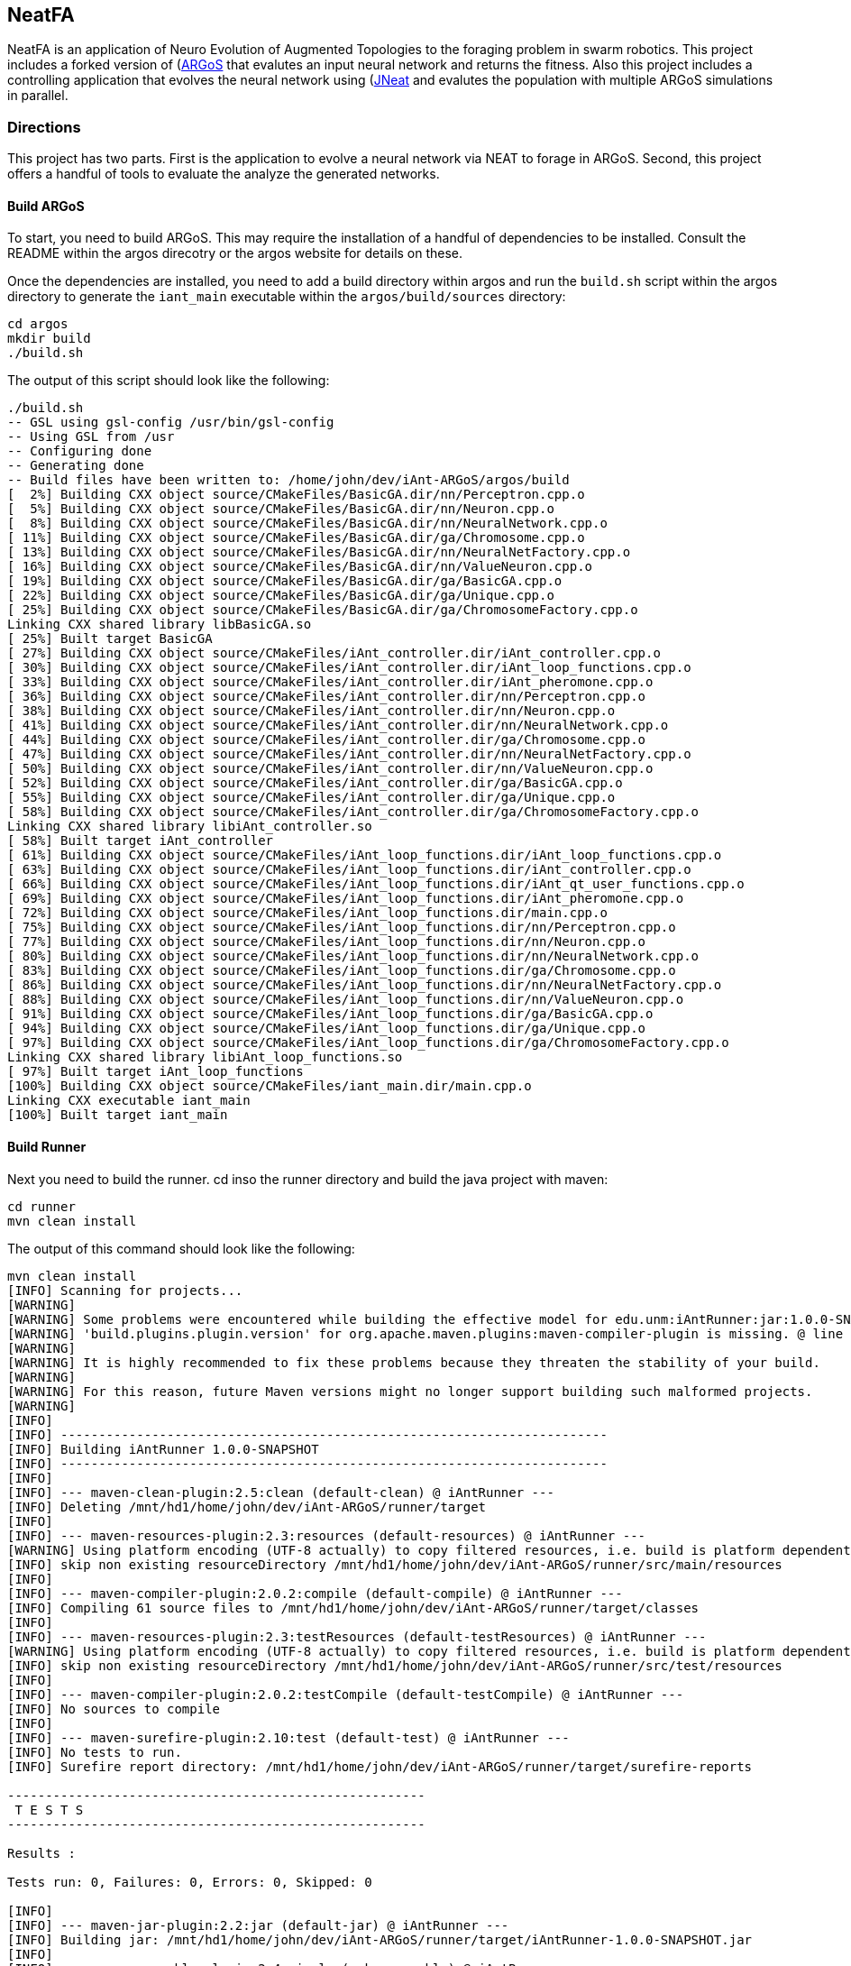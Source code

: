 == NeatFA

NeatFA is an application of Neuro Evolution of Augmented Topologies to the foraging problem in swarm robotics.
This project includes a forked version of (http://www.argos-sim.info/)[ARGoS] that evalutes an input neural network and returns the fitness.
Also this project includes a controlling application that evolves the neural network using (http://nn.cs.utexas.edu/?jneat)[JNeat] and evalutes the population with multiple ARGoS simulations in parallel. 

=== Directions

This project has two parts.
First is the application to evolve a neural network via NEAT to forage in ARGoS.
Second, this project offers a handful of tools to evaluate the analyze the generated networks.

==== Build ARGoS

To start, you need to build ARGoS.
This may require the installation of a handful of dependencies to be installed.
Consult the README within the argos direcotry or the argos website for details on these.

Once the dependencies are installed, you need to add a build directory within argos and run the `build.sh` script within the argos directory to generate the `iant_main` executable within the `argos/build/sources` directory:

```
cd argos
mkdir build
./build.sh
```

The output of this script should look like the following:

```
./build.sh 
-- GSL using gsl-config /usr/bin/gsl-config
-- Using GSL from /usr
-- Configuring done
-- Generating done
-- Build files have been written to: /home/john/dev/iAnt-ARGoS/argos/build
[  2%] Building CXX object source/CMakeFiles/BasicGA.dir/nn/Perceptron.cpp.o
[  5%] Building CXX object source/CMakeFiles/BasicGA.dir/nn/Neuron.cpp.o
[  8%] Building CXX object source/CMakeFiles/BasicGA.dir/nn/NeuralNetwork.cpp.o
[ 11%] Building CXX object source/CMakeFiles/BasicGA.dir/ga/Chromosome.cpp.o
[ 13%] Building CXX object source/CMakeFiles/BasicGA.dir/nn/NeuralNetFactory.cpp.o
[ 16%] Building CXX object source/CMakeFiles/BasicGA.dir/nn/ValueNeuron.cpp.o
[ 19%] Building CXX object source/CMakeFiles/BasicGA.dir/ga/BasicGA.cpp.o
[ 22%] Building CXX object source/CMakeFiles/BasicGA.dir/ga/Unique.cpp.o
[ 25%] Building CXX object source/CMakeFiles/BasicGA.dir/ga/ChromosomeFactory.cpp.o
Linking CXX shared library libBasicGA.so
[ 25%] Built target BasicGA
[ 27%] Building CXX object source/CMakeFiles/iAnt_controller.dir/iAnt_controller.cpp.o
[ 30%] Building CXX object source/CMakeFiles/iAnt_controller.dir/iAnt_loop_functions.cpp.o
[ 33%] Building CXX object source/CMakeFiles/iAnt_controller.dir/iAnt_pheromone.cpp.o
[ 36%] Building CXX object source/CMakeFiles/iAnt_controller.dir/nn/Perceptron.cpp.o
[ 38%] Building CXX object source/CMakeFiles/iAnt_controller.dir/nn/Neuron.cpp.o
[ 41%] Building CXX object source/CMakeFiles/iAnt_controller.dir/nn/NeuralNetwork.cpp.o
[ 44%] Building CXX object source/CMakeFiles/iAnt_controller.dir/ga/Chromosome.cpp.o
[ 47%] Building CXX object source/CMakeFiles/iAnt_controller.dir/nn/NeuralNetFactory.cpp.o
[ 50%] Building CXX object source/CMakeFiles/iAnt_controller.dir/nn/ValueNeuron.cpp.o
[ 52%] Building CXX object source/CMakeFiles/iAnt_controller.dir/ga/BasicGA.cpp.o
[ 55%] Building CXX object source/CMakeFiles/iAnt_controller.dir/ga/Unique.cpp.o
[ 58%] Building CXX object source/CMakeFiles/iAnt_controller.dir/ga/ChromosomeFactory.cpp.o
Linking CXX shared library libiAnt_controller.so
[ 58%] Built target iAnt_controller
[ 61%] Building CXX object source/CMakeFiles/iAnt_loop_functions.dir/iAnt_loop_functions.cpp.o
[ 63%] Building CXX object source/CMakeFiles/iAnt_loop_functions.dir/iAnt_controller.cpp.o
[ 66%] Building CXX object source/CMakeFiles/iAnt_loop_functions.dir/iAnt_qt_user_functions.cpp.o
[ 69%] Building CXX object source/CMakeFiles/iAnt_loop_functions.dir/iAnt_pheromone.cpp.o
[ 72%] Building CXX object source/CMakeFiles/iAnt_loop_functions.dir/main.cpp.o
[ 75%] Building CXX object source/CMakeFiles/iAnt_loop_functions.dir/nn/Perceptron.cpp.o
[ 77%] Building CXX object source/CMakeFiles/iAnt_loop_functions.dir/nn/Neuron.cpp.o
[ 80%] Building CXX object source/CMakeFiles/iAnt_loop_functions.dir/nn/NeuralNetwork.cpp.o
[ 83%] Building CXX object source/CMakeFiles/iAnt_loop_functions.dir/ga/Chromosome.cpp.o
[ 86%] Building CXX object source/CMakeFiles/iAnt_loop_functions.dir/nn/NeuralNetFactory.cpp.o
[ 88%] Building CXX object source/CMakeFiles/iAnt_loop_functions.dir/nn/ValueNeuron.cpp.o
[ 91%] Building CXX object source/CMakeFiles/iAnt_loop_functions.dir/ga/BasicGA.cpp.o
[ 94%] Building CXX object source/CMakeFiles/iAnt_loop_functions.dir/ga/Unique.cpp.o
[ 97%] Building CXX object source/CMakeFiles/iAnt_loop_functions.dir/ga/ChromosomeFactory.cpp.o
Linking CXX shared library libiAnt_loop_functions.so
[ 97%] Built target iAnt_loop_functions
[100%] Building CXX object source/CMakeFiles/iant_main.dir/main.cpp.o
Linking CXX executable iant_main
[100%] Built target iant_main

```

==== Build Runner

Next you need to build the runner.
cd inso the runner directory and build the java project with maven:
```
cd runner
mvn clean install
```

The output of this command should look like the following:

```
mvn clean install
[INFO] Scanning for projects...
[WARNING] 
[WARNING] Some problems were encountered while building the effective model for edu.unm:iAntRunner:jar:1.0.0-SNAPSHOT
[WARNING] 'build.plugins.plugin.version' for org.apache.maven.plugins:maven-compiler-plugin is missing. @ line 13, column 21
[WARNING] 
[WARNING] It is highly recommended to fix these problems because they threaten the stability of your build.
[WARNING] 
[WARNING] For this reason, future Maven versions might no longer support building such malformed projects.
[WARNING] 
[INFO]                                                                         
[INFO] ------------------------------------------------------------------------
[INFO] Building iAntRunner 1.0.0-SNAPSHOT
[INFO] ------------------------------------------------------------------------
[INFO] 
[INFO] --- maven-clean-plugin:2.5:clean (default-clean) @ iAntRunner ---
[INFO] Deleting /mnt/hd1/home/john/dev/iAnt-ARGoS/runner/target
[INFO] 
[INFO] --- maven-resources-plugin:2.3:resources (default-resources) @ iAntRunner ---
[WARNING] Using platform encoding (UTF-8 actually) to copy filtered resources, i.e. build is platform dependent!
[INFO] skip non existing resourceDirectory /mnt/hd1/home/john/dev/iAnt-ARGoS/runner/src/main/resources
[INFO] 
[INFO] --- maven-compiler-plugin:2.0.2:compile (default-compile) @ iAntRunner ---
[INFO] Compiling 61 source files to /mnt/hd1/home/john/dev/iAnt-ARGoS/runner/target/classes
[INFO] 
[INFO] --- maven-resources-plugin:2.3:testResources (default-testResources) @ iAntRunner ---
[WARNING] Using platform encoding (UTF-8 actually) to copy filtered resources, i.e. build is platform dependent!
[INFO] skip non existing resourceDirectory /mnt/hd1/home/john/dev/iAnt-ARGoS/runner/src/test/resources
[INFO] 
[INFO] --- maven-compiler-plugin:2.0.2:testCompile (default-testCompile) @ iAntRunner ---
[INFO] No sources to compile
[INFO] 
[INFO] --- maven-surefire-plugin:2.10:test (default-test) @ iAntRunner ---
[INFO] No tests to run.
[INFO] Surefire report directory: /mnt/hd1/home/john/dev/iAnt-ARGoS/runner/target/surefire-reports

-------------------------------------------------------
 T E S T S
-------------------------------------------------------

Results :

Tests run: 0, Failures: 0, Errors: 0, Skipped: 0

[INFO] 
[INFO] --- maven-jar-plugin:2.2:jar (default-jar) @ iAntRunner ---
[INFO] Building jar: /mnt/hd1/home/john/dev/iAnt-ARGoS/runner/target/iAntRunner-1.0.0-SNAPSHOT.jar
[INFO] 
[INFO] --- maven-assembly-plugin:2.4:single (make-assembly) @ iAntRunner ---
[INFO] Building jar: /mnt/hd1/home/john/dev/iAnt-ARGoS/runner/target/iAntRunner-1.0.0-SNAPSHOT-jar-with-dependencies.jar
[INFO] 
[INFO] --- maven-install-plugin:2.3:install (default-install) @ iAntRunner ---
[INFO] Installing /mnt/hd1/home/john/dev/iAnt-ARGoS/runner/target/iAntRunner-1.0.0-SNAPSHOT.jar to /home/john/.m2/repository/edu/unm/iAntRunner/1.0.0-SNAPSHOT/iAntRunner-1.0.0-SNAPSHOT.jar
[INFO] Installing /mnt/hd1/home/john/dev/iAnt-ARGoS/runner/pom.xml to /home/john/.m2/repository/edu/unm/iAntRunner/1.0.0-SNAPSHOT/iAntRunner-1.0.0-SNAPSHOT.pom
[INFO] Installing /mnt/hd1/home/john/dev/iAnt-ARGoS/runner/target/iAntRunner-1.0.0-SNAPSHOT-jar-with-dependencies.jar to /home/john/.m2/repository/edu/unm/iAntRunner/1.0.0-SNAPSHOT/iAntRunner-1.0.0-SNAPSHOT-jar-with-dependencies.jar
[INFO] ------------------------------------------------------------------------
[INFO] BUILD SUCCESS
[INFO] ------------------------------------------------------------------------
[INFO] Total time: 6.912s
[INFO] Finished at: Tue Aug 29 10:31:36 MDT 2017
[INFO] Final Memory: 23M/399M
[INFO] ------------------------------------------------------------------------

```
This generates the `iAntRunner-1.0.0-SNAPSHOT-jar-with-dependencies.jar` artifact within the `runner/target` directory.

==== Execution

The `iAntRunner-1.0.0-SNAPSHOT-jar-with-dependencies.jar` includes an experiment runner and associated data analysis tools.  The runner is executed by running the `edu.unm.Runner` class.  `Runner` has the following parameters:
```
java -cp runner/target/iAntRunner-1.0.0-SNAPSHOT-jar-with-dependencies.jar edu.unm.Runner -h
usage: edu.unm.Runner
 -a,--argosDirectory <arg>   Root directory of argos.
 -c,--entityCount <arg>      Number of experimental swarm entities.
 -d,--distribution <arg>     Seed distribution to use in the experiment, 0
                             = Random, 1 = Clustered, 2 = Semi-clustered.
 -e,--epochs <arg>           Number of epochs to run the experiment.
 -h,--help                   Prints this message.
 -m,--multiDistriution       Run the experiment against all three
                             distributions.
 -p,--populationSize <arg>   Size of the experiment controller collection
                             to evolve.
 -r,--runtime <arg>          Total runtime of each run of ARGOS in
                             seconds.
 -t,--template <arg>         iAnt.xml template file to use.

```

The following command executes the evolution runner:

```
java -cp runner/target/iAntRunner-1.0.0-SNAPSHOT-jar-with-dependencies.jar edu.unm.Runner -t runner/iAnt.xml
```

This will output to standard out the following:

```
java -cp runner/target/iAntRunner-1.0.0-SNAPSHOT-jar-with-dependencies.jar edu.unm.Runner -t runner/iAnt.xmlExperimentParameters{populationSize=100, runtime=1800, entityCount=6, startTime=1504025619685}
Epoch 0
done: Fitness: 7.2 Chromosome: 1504025619685E0C9 384.0,1,1,17,0.20667403214228186;385.0,1,2,17,-0.9652435367638111;386.0,1,3,17,-0.2596144798178619;387.0,1,4,17,-0.2750226141241269;388.0,1,5,17,-0.4586270654771373;389.0,1,6,17,0.35689309983244266;390.0,1,7,17,0.7678478878838251;391.0,1,8,17,0.3890400816608781;392.0,1,9,17,-0.9364109454066221;393.0,1,10,17,0.5499534146109626;394.0,1,11,17,-0.5254498987276371;395.0,1,12,17,-0.36231278679351964;396.0,1,13,17,0.7696280900349702;397.0,1,14,17,-0.5060662091793511;398.0,1,15,17,-0.4224937290624058;399.0,1,16,17,0.5643348968581761;400.0,1,17,17,0.8475251291105462;401.0,1,18,17,0.6343071045550284;402.0,1,19,17,0.08415545451315765;405.0,1,22,17,-0.714518659780233;406.0,1,23,17,0.8707813530302323;407.0,1,24,17,0.6751790372879478;408.0,1,1,18,-0.9774390894433375;409.0,1,2,18,0.16451405225833893;410.0,1,3,18,0.9408185614666706;411.0,1,4,18,-0.8504274462871819;412.0,1,5,18,-0.5836513408747227;413.0,1,6,18,0.041364984414656636;414.0,1,7,18,-0.7025660223812218;415.0,1,8,18,0.9983793498488889;416.0,1,9,18,-0.9132732609539945;417.0,1,10,18,-0.974815922677134;418.0,1,11,18,0.3868643232439021;419.0,1,12,18,-0.30300177244931437;420.0,1,13,18,-0.960940155527197;421.0,1,14,18,-0.4516959474054899;422.0,1,15,18,0.42155589910399416;423.0,1,16,18,-0.21413579675701777;424.0,1,17,18,0.4460018442229756;425.0,1,18,18,0.3295390010243001;426.0,1,19,18,0.9912975515746014;429.0,1,22,18,-0.8333080133073334;430.0,1,23,18,0.5900382568753956;431.0,1,24,18,-0.5920484754898465;432.0,1,1,19,0.40512254550448257;433.0,1,2,19,0.1629375080446348;434.0,1,3,19,0.08757047589574873;435.0,1,4,19,-0.7291579650023079;436.0,1,5,19,0.9920356143485061;437.0,1,6,19,0.3673099180035626;438.0,1,7,19,0.5302306896204841;439.0,1,8,19,-0.90963133135601;440.0,1,9,19,-0.5870756412074172;441.0,1,10,19,0.4239183447329655;442.0,1,11,19,0.6574049188253769;443.0,1,12,19,-0.41660815018376984;444.0,1,13,19,-0.3263365466905066;445.0,1,14,19,-0.028088924405539673;446.0,1,15,19,0.09678736391246079;447.0,1,16,19,-0.2153387696278497;448.0,1,17,19,0.25677863643042653;449.0,1,18,19,-0.2985048952592978;450.0,1,19,19,-0.0047027941359195635;453.0,1,22,19,-0.3935429201128716;454.0,1,23,19,-0.23704964497397296;455.0,1,24,19,-0.08448149169675778;504.0,1,1,22,-0.8561605143947729;505.0,1,2,22,-0.9812163861337909;506.0,1,3,22,-0.2950977439114403;507.0,1,4,22,0.5376647206582822;508.0,1,5,22,-0.8154696883442981;509.0,1,6,22,-0.038032526695823354;510.0,1,7,22,-0.28760835498089965;511.0,1,8,22,-0.043142378947676696;512.0,1,9,22,0.7463166617065733;513.0,1,10,22,0.1593361084115783;514.0,1,11,22,-0.6301127983842919;515.0,1,12,22,0.7415565956122974;516.0,1,13,22,-0.21130049113854887;517.0,1,14,22,0.759586675736849;518.0,1,15,22,-0.5242594938943903;519.0,1,16,22,0.2703559023231553;520.0,1,17,22,-0.3402390235126941;521.0,1,18,22,-0.7553259526381157;522.0,1,19,22,-0.473838770413188;525.0,1,22,22,0.23636251502309735;526.0,1,23,22,-0.3986643881512594;527.0,1,24,22,0.9955478964755049;528.0,1,1,23,0.661720103041504;529.0,1,2,23,0.4527687078311432;530.0,1,3,23,-0.3067687835373517;531.0,1,4,23,-0.9298396424328828;532.0,1,5,23,-0.6482768838519104;533.0,1,6,23,0.4528064787620373;534.0,1,7,23,-0.3979601104271512;535.0,1,8,23,-0.3148161589698343;536.0,1,9,23,-0.7748961804983885;537.0,1,10,23,0.9728192046086175;538.0,1,11,23,-0.8778371366870997;539.0,1,12,23,0.0350400475546655;540.0,1,13,23,-0.024935098246317566;541.0,1,14,23,-0.3943427312343012;542.0,1,15,23,0.870865159333193;543.0,1,16,23,-0.45052931372916816;544.0,1,17,23,0.05449519012628701;545.0,1,18,23,0.8849905752790143;546.0,1,19,23,-0.6047721423711665;549.0,1,22,23,-0.7207092067375587;550.0,1,23,23,0.786527137689821;551.0,1,24,23,-0.6902217916988265;552.0,1,1,24,0.272511643421245;553.0,1,2,24,-0.732738754723321;554.0,1,3,24,-0.7283077797401618;555.0,1,4,24,0.6331152165229785;556.0,1,5,24,-0.8787475654523291;557.0,1,6,24,0.0658876557874587;558.0,1,7,24,-0.8728805691276567;559.0,1,8,24,0.9796198570999084;560.0,1,9,24,-0.9817777459891429;561.0,1,10,24,0.6352824283631769;562.0,1,11,24,0.2626304949612819;563.0,1,12,24,-0.9468107998553199;564.0,1,13,24,0.6015737833890317;565.0,1,14,24,-0.6069833729105297;566.0,1,15,24,-0.5951541094105938;567.0,1,16,24,-0.9677433390820598;568.0,1,17,24,-0.7084932320282936;569.0,1,18,24,0.9879727701386244;570.0,1,19,24,0.43974602122630513;573.0,1,22,24,-0.4967293763005387;574.0,1,23,24,0.022913474158374414;575.0,1,24,24,-0.14208134679653883;
done: Fitness: 6.1 Chromosome: 1504025619685E0C4 384.0,1,1,17,0.8328553264007481;385.0,1,2,17,0.514762085860223;386.0,1,3,17,0.2285143150654998;387.0,1,4,17,-0.32001450505624385;388.0,1,5,17,0.39204067704086043;389.0,1,6,17,-0.4228408701113162;390.0,1,7,17,-0.39181569937142646;391.0,1,8,17,-0.511094850700287;392.0,1,9,17,0.5623525715961394;393.0,1,10,17,-0.1834163620529411;394.0,1,11,17,0.39305186546060333;395.0,1,12,17,-0.29789990187903137;396.0,1,13,17,0.5525026371798709;397.0,1,14,17,0.8342741465308033;398.0,1,15,17,-0.30088764725238737;399.0,1,16,17,-0.20970390003049633;400.0,1,17,17,0.16410481645252195;401.0,1,18,17,0.0632841640586761;402.0,1,19,17,-0.5683593812512294;403.0,1,20,17,-0.38121678761143873;405.0,1,22,17,-0.7128685082491856;406.0,1,23,17,0.9773514444593714;407.0,1,24,17,-0.4843928994893193;408.0,1,1,18,0.6694309362423738;409.0,1,2,18,-0.04935229112669104;410.0,1,3,18,-0.7528187930577827;411.0,1,4,18,0.39559066234115314;412.0,1,5,18,0.06859713012159951;413.0,1,6,18,0.9799783512302481;414.0,1,7,18,-0.23341618103981387;415.0,1,8,18,-0.1436812563029577;416.0,1,9,18,0.06369210617444854;417.0,1,10,18,-0.11850327971217434;418.0,1,11,18,-0.2720350848506389;419.0,1,12,18,-0.47161539046304657;420.0,1,13,18,0.39677250031932876;421.0,1,14,18,0.1465706814344112;422.0,1,15,18,0.15717980217613448;423.0,1,16,18,-0.8013506952814209;424.0,1,17,18,0.22890052602680477;425.0,1,18,18,0.8881214515944416;426.0,1,19,18,0.6647355414225283;427.0,1,20,18,-0.9673712905331892;429.0,1,22,18,0.9771284435885335;430.0,1,23,18,0.18697607071062394;431.0,1,24,18,0.3308880986086382;432.0,1,1,19,0.437288751030642;433.0,1,2,19,0.7899778787382389;434.0,1,3,19,-0.6723650877991924;435.0,1,4,19,-0.2622018383331398;436.0,1,5,19,-0.7966929300759024;437.0,1,6,19,0.028952264319684673;438.0,1,7,19,0.377987049499506;439.0,1,8,19,0.8529602895323815;440.0,1,9,19,0.8988692719099665;441.0,1,10,19,-0.5652592354127018;442.0,1,11,19,0.2926026797228928;443.0,1,12,19,-0.9462122926349177;444.0,1,13,19,-0.9570474718163879;445.0,1,14,19,-0.7318539592798383;446.0,1,15,19,0.1323984015776365;447.0,1,16,19,0.3912462318887;448.0,1,17,19,-0.9103476501759572;449.0,1,18,19,-0.4272742188044296;450.0,1,19,19,-0.47740563531575975;451.0,1,20,19,0.36350287572726825;453.0,1,22,19,0.8442700611749976;454.0,1,23,19,0.92003430231341;455.0,1,24,19,0.3680633228560173;456.0,1,1,20,-0.8296797061819602;457.0,1,2,20,-0.8590362138794798;458.0,1,3,20,-0.10545800259923277;459.0,1,4,20,0.1473459120172116;460.0,1,5,20,-0.8767976940326032;461.0,1,6,20,-0.11780688797276329;462.0,1,7,20,0.31002037757753054;463.0,1,8,20,-0.8144121893430222;464.0,1,9,20,-0.35448899807063283;465.0,1,10,20,0.4821305111776325;466.0,1,11,20,0.6951658012876359;467.0,1,12,20,-0.15500223526099732;468.0,1,13,20,-0.08929243657165165;469.0,1,14,20,-0.061137467299877124;470.0,1,15,20,-0.09118351549568171;471.0,1,16,20,0.08123286163365484;472.0,1,17,20,0.3622580466057924;473.0,1,18,20,-0.6180964868156266;474.0,1,19,20,0.8844353160812715;475.0,1,20,20,0.7703058085784847;477.0,1,22,20,-0.0499819666867396;478.0,1,23,20,0.3439616329845536;479.0,1,24,20,-0.814800301972618;504.0,1,1,22,0.581112591991517;505.0,1,2,22,0.8270150215560366;506.0,1,3,22,-0.32031764407295804;507.0,1,4,22,0.12576087210644693;508.0,1,5,22,0.26483260264116903;509.0,1,6,22,-0.7364817305685697;510.0,1,7,22,-0.6484013370455919;511.0,1,8,22,0.09261222960599913;512.0,1,9,22,0.5072929171427283;513.0,1,10,22,0.7371574776437897;514.0,1,11,22,-0.8582399054299183;515.0,1,12,22,-0.16471477903512532;516.0,1,13,22,0.3558759012123133;517.0,1,14,22,0.119999211169599;518.0,1,15,22,-0.770880796877478;519.0,1,16,22,-0.6597854128938831;520.0,1,17,22,0.022791398778803207;521.0,1,18,22,0.9054061796772989;522.0,1,19,22,0.4525417303270415;523.0,1,20,22,-0.49057016854707436;525.0,1,22,22,0.022109468998374404;526.0,1,23,22,0.043870936598872756;527.0,1,24,22,0.5545129595680756;528.0,1,1,23,0.869866496708518;529.0,1,2,23,0.6144944213115311;530.0,1,3,23,-0.866112792855858;531.0,1,4,23,0.0058950639234458535;532.0,1,5,23,-0.39615131703374884;533.0,1,6,23,-0.29737831098955514;534.0,1,7,23,-0.2925872225734194;535.0,1,8,23,0.3437342887790198;536.0,1,9,23,-0.6707768327715337;537.0,1,10,23,-0.20752791318327724;538.0,1,11,23,-0.7041288885751071;539.0,1,12,23,-0.5996730788376358;540.0,1,13,23,-0.42495660321446505;541.0,1,14,23,0.0876301127241157;542.0,1,15,23,0.5924852996937525;543.0,1,16,23,0.5835937326441085;544.0,1,17,23,-0.5610816195239242;545.0,1,18,23,-0.12056377089496972;546.0,1,19,23,0.5080771097190965;547.0,1,20,23,-0.12949823197095067;549.0,1,22,23,-0.04317030779162534;550.0,1,23,23,0.8382278294388296;551.0,1,24,23,-0.8682987381811054;552.0,1,1,24,0.7105162207251476;553.0,1,2,24,-0.9447167235486449;554.0,1,3,24,0.2718213776618038;555.0,1,4,24,-0.708247695126628;556.0,1,5,24,0.14881453820955537;557.0,1,6,24,0.40249960470351664;558.0,1,7,24,-0.004859578848257495;559.0,1,8,24,-0.8815096684591445;560.0,1,9,24,-0.5995243611673388;561.0,1,10,24,0.6900506433651961;562.0,1,11,24,0.2183756083189824;563.0,1,12,24,-0.8454767284052018;564.0,1,13,24,0.7797062595936399;565.0,1,14,24,0.05684305109744292;566.0,1,15,24,-0.7509890569675616;567.0,1,16,24,-0.3969573743624405;568.0,1,17,24,0.5448170268403603;569.0,1,18,24,0.5556046400379728;570.0,1,19,24,0.6279836533640047;571.0,1,20,24,-0.32224488691474995;573.0,1,22,24,-0.43397441756573296;574.0,1,23,24,0.4616177585285831;575.0,1,24,24,-0.10826641042267116;
done: Fitness: 0.2 Chromosome: 1504025619685E0C8 504.0,1,1,22,-0.361735093905611;505.0,1,2,22,-0.34631611264330775;506.0,1,3,22,0.9280642091500926;507.0,1,4,22,0.6311718717935518;508.0,1,5,22,0.44026203164609057;509.0,1,6,22,-0.9140348196478633;510.0,1,7,22,-0.6523602496439141;511.0,1,8,22,-0.6410293285269125;512.0,1,9,22,0.4047606717821449;513.0,1,10,22,-0.35259525874996167;514.0,1,11,22,-0.864067913817531;515.0,1,12,22,0.5407058004825182;516.0,1,13,22,0.38700027724028574;517.0,1,14,22,0.3578191484115585;518.0,1,15,22,0.5423661279481946;519.0,1,16,22,-0.2668569067574269;525.0,1,22,22,0.14205448077124483;526.0,1,23,22,0.9000210558906714;527.0,1,24,22,0.7882983967133107;528.0,1,1,23,-0.05640643006200652;529.0,1,2,23,0.037575154451641835;530.0,1,3,23,0.3134312997044115;531.0,1,4,23,0.6312759842737496;532.0,1,5,23,0.7135597515172165;533.0,1,6,23,0.5969206128134597;534.0,1,7,23,-0.03176102646232004;535.0,1,8,23,-0.7464733247544983;536.0,1,9,23,-0.23995922922177892;537.0,1,10,23,-0.9634322766868103;538.0,1,11,23,-0.6412992228675872;539.0,1,12,23,-0.9549279634737943;540.0,1,13,23,-0.7879246678210038;541.0,1,14,23,0.08307380193063651;542.0,1,15,23,-0.9142674410513185;543.0,1,16,23,0.626529321254312;549.0,1,22,23,-0.6214258688305121;550.0,1,23,23,0.8593619501788559;551.0,1,24,23,0.763787945185278;552.0,1,1,24,-0.5418895903977635;553.0,1,2,24,0.3580920524724316;554.0,1,3,24,0.05415959729520137;555.0,1,4,24,-0.16778157285820106;556.0,1,5,24,-0.13940994055827005;557.0,1,6,24,-0.43789939293094504;558.0,1,7,24,-0.060978964867367424;559.0,1,8,24,-0.5043178897209207;560.0,1,9,24,0.9851295734573858;561.0,1,10,24,0.28679545278453134;562.0,1,11,24,0.6188372200004104;563.0,1,12,24,-0.05918177823316584;564.0,1,13,24,-0.47099319006966966;565.0,1,14,24,-0.5798935018382374;566.0,1,15,24,0.0536776526141286;567.0,1,16,24,0.7633600516208326;573.0,1,22,24,-0.24719187433699985;574.0,1,23,24,-0.9693538223152512;575.0,1,24,24,-0.20454864424024344;
done: Fitness: 0.2 Chromosome: 1504025619685E0C0 504.0,1,1,22,-0.3739664292553935;505.0,1,2,22,-0.6538623791966536;506.0,1,3,22,0.07663967785876524;507.0,1,4,22,0.6430897163373862;508.0,1,5,22,0.9013652347681816;509.0,1,6,22,0.9357663197286581;510.0,1,7,22,-0.15687953334371918;511.0,1,8,22,0.42191000047403804;512.0,1,9,22,-0.500867625361427;513.0,1,10,22,-0.32897397390156247;514.0,1,11,22,-0.4810971299171607;515.0,1,12,22,0.19280684945505544;516.0,1,13,22,0.5454919684266908;517.0,1,14,22,-0.49806321284842126;518.0,1,15,22,0.48843936743992655;519.0,1,16,22,0.1362692922711345;525.0,1,22,22,-0.7385416338110494;526.0,1,23,22,-0.3568016327472957;527.0,1,24,22,0.0034089795210420215;528.0,1,1,23,0.5498402647013363;529.0,1,2,23,-0.09621420911012579;530.0,1,3,23,-0.643976559604718;531.0,1,4,23,-0.8446369140516633;532.0,1,5,23,0.22663721937959824;533.0,1,6,23,0.0855376168359614;534.0,1,7,23,0.763907136116179;535.0,1,8,23,-0.40376835840812786;536.0,1,9,23,0.6523925976360064;537.0,1,10,23,-0.38218705385526985;538.0,1,11,23,0.2607515209379272;539.0,1,12,23,0.32295799314163287;540.0,1,13,23,-0.7843928729355397;541.0,1,14,23,-0.6861135667351645;542.0,1,15,23,0.15278098052305678;543.0,1,16,23,-0.8436427123703646;549.0,1,22,23,-0.8403414090424175;550.0,1,23,23,0.11902409634984046;551.0,1,24,23,-0.05183294198402377;552.0,1,1,24,0.4293075182784618;553.0,1,2,24,0.17095638259596302;554.0,1,3,24,-0.08772691884924322;555.0,1,4,24,0.699212947098157;556.0,1,5,24,-0.7529564036579316;557.0,1,6,24,0.7617677412173831;558.0,1,7,24,0.02670316849642629;559.0,1,8,24,0.34930737866761863;560.0,1,9,24,0.8173865944222757;561.0,1,10,24,-0.5986992576111299;562.0,1,11,24,-0.011866028407713891;563.0,1,12,24,0.5848824635193037;564.0,1,13,24,0.6839644410025979;565.0,1,14,24,0.22708686970912284;566.0,1,15,24,0.9795852483458396;567.0,1,16,24,0.33414511995172835;573.0,1,22,24,0.22360839538331834;574.0,1,23,24,0.5701473011549215;575.0,1,24,24,-0.7893152610419409;
done: Fitness: 0.2 Chromosome: 1504025619685E0C3 384.0,1,1,17,0.8914773599631621;385.0,1,2,17,-0.7341972797805373;386.0,1,3,17,0.4786261011949623;387.0,1,4,17,0.8253939333339171;388.0,1,5,17,0.7533605660847392;389.0,1,6,17,0.7036671989770038;390.0,1,7,17,0.5979456922112437;391.0,1,8,17,0.05452549258116479;392.0,1,9,17,0.2203302875233174;393.0,1,10,17,-0.972424628600186;394.0,1,11,17,-0.18070946100411256;395.0,1,12,17,0.039819810558635815;396.0,1,13,17,0.2757390396489142;397.0,1,14,17,-0.05372721889045451;398.0,1,15,17,0.8778706099478034;399.0,1,16,17,0.9567599109074102;400.0,1,17,17,0.4688765497834203;405.0,1,22,17,-0.11601569273100287;406.0,1,23,17,0.018053550581099698;407.0,1,24,17,-0.14347643053268944;504.0,1,1,22,-0.9698233558506146;505.0,1,2,22,0.07584010616978665;506.0,1,3,22,-0.6591471681013727;507.0,1,4,22,-0.09078094007752346;508.0,1,5,22,0.43666580129857246;509.0,1,6,22,-0.3832321964973162;510.0,1,7,22,0.9778111033144917;511.0,1,8,22,0.5407943180681385;512.0,1,9,22,0.6587092231554009;513.0,1,10,22,0.9193779645057543;514.0,1,11,22,-0.04978161330753417;515.0,1,12,22,0.7547047664823957;516.0,1,13,22,-0.017102696798261374;517.0,1,14,22,-0.5862687090789233;518.0,1,15,22,-0.8497311481996087;519.0,1,16,22,-0.8679814090527997;520.0,1,17,22,-0.13103002510489392;525.0,1,22,22,0.32752806010939706;526.0,1,23,22,-0.707566638952639;527.0,1,24,22,0.9862978230060105;528.0,1,1,23,0.3335192660584009;529.0,1,2,23,0.2141779968873223;530.0,1,3,23,0.5970777462738948;531.0,1,4,23,0.14002321182944233;532.0,1,5,23,-0.1555486686201336;533.0,1,6,23,0.8909455671927782;534.0,1,7,23,-0.3357773099721849;535.0,1,8,23,0.18383154553777947;536.0,1,9,23,0.9594272033199398;537.0,1,10,23,0.6869247448515511;538.0,1,11,23,0.8589926075325245;539.0,1,12,23,0.1470506929649673;540.0,1,13,23,-0.5307197696370358;541.0,1,14,23,0.4249726849768851;542.0,1,15,23,-0.24852830677111304;543.0,1,16,23,0.777986288850398;544.0,1,17,23,0.44997016651796073;549.0,1,22,23,-0.8399851624898798;550.0,1,23,23,-0.6826600264757776;551.0,1,24,23,-0.12165179640426316;552.0,1,1,24,-0.6682150824857325;553.0,1,2,24,-0.2568933174007825;554.0,1,3,24,0.20034181462665523;555.0,1,4,24,0.8870249912523178;556.0,1,5,24,-0.010229467211615995;557.0,1,6,24,0.05144954379053279;558.0,1,7,24,-0.39320221256031196;559.0,1,8,24,0.23092909004434448;560.0,1,9,24,0.5424128293086906;561.0,1,10,24,-0.4841049362047358;562.0,1,11,24,0.34342091223518034;563.0,1,12,24,0.9665584139173784;564.0,1,13,24,-0.44341872016800743;565.0,1,14,24,0.8698732738429169;566.0,1,15,24,0.28755418420725465;567.0,1,16,24,0.32308264069137893;568.0,1,17,24,0.389609437675435;573.0,1,22,24,-0.13225521984405963;574.0,1,23,24,0.3138188864657786;575.0,1,24,24,0.38807594069391504;
...
```
This output will also be written to the `runlog[timestamp].txt` file


